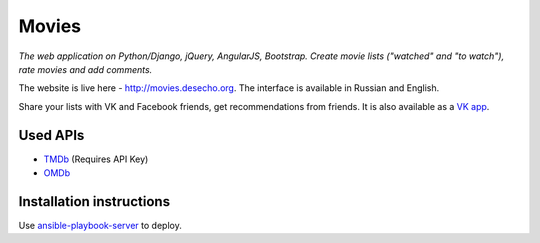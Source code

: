 Movies
==============

|Build Status| |Codacy Badge| |Requirements Status| |Codecov|

*The web application on Python/Django, jQuery, AngularJS, Bootstrap. Create movie lists ("watched" and "to watch"), rate movies and add comments.*

The website is live here - http://movies.desecho.org.
The interface is available in Russian and English.

Share your lists with VK and Facebook friends, get recommendations from friends. It is also available as a  `VK app <http://vk.com/app3504693_2912142>`_.

Used APIs
--------------
* TMDb_ (Requires API Key)
* OMDb_

Installation instructions
----------------------------

Use ansible-playbook-server_ to deploy.


.. |Requirements Status| image:: https://requires.io/github/desecho/movies/requirements.svg?branch=master
   :target: https://requires.io/github/desecho/movies/requirements/?branch=master

.. |Codecov| image:: https://codecov.io/gh/desecho/movies/branch/master/graph/badge.svg
   :target: https://codecov.io/gh/desecho/movies

.. |Build Status| image:: https://travis-ci.org/desecho/movies.svg?branch=master
   :target: https://travis-ci.org/desecho/movies

.. |Codacy Badge| image:: https://api.codacy.com/project/badge/Grade/3402f63f3b2f4f88ad7c2f3353444bc3
   :target: https://www.codacy.com/app/desecho/movies?utm_source=github.com&utm_medium=referral&utm_content=desecho/movies&utm_campaign=badger

.. _TMDb: https://www.djangoproject.com
.. _OMDb: http://www.omdbapi.com/
.. _ansible-playbook-server: https://github.com/desecho/ansible-playbook-server
